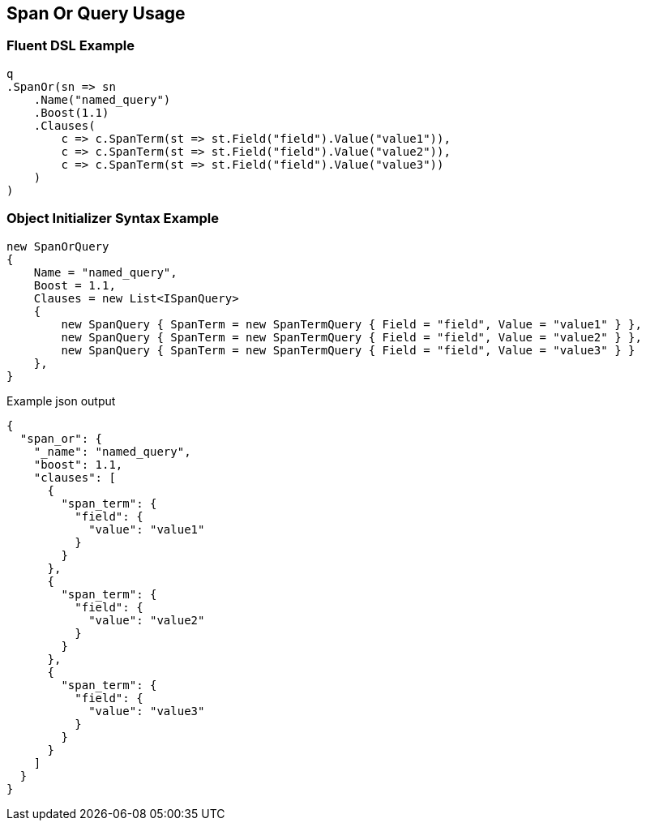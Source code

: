 :ref_current: https://www.elastic.co/guide/en/elasticsearch/reference/current

:github: https://github.com/elastic/elasticsearch-net

:imagesdir: ../../../images/

[[span-or-query-usage]]
== Span Or Query Usage

=== Fluent DSL Example

[source,csharp]
----
q
.SpanOr(sn => sn
    .Name("named_query")
    .Boost(1.1)
    .Clauses(
        c => c.SpanTerm(st => st.Field("field").Value("value1")),
        c => c.SpanTerm(st => st.Field("field").Value("value2")),
        c => c.SpanTerm(st => st.Field("field").Value("value3"))
    )
)
----

=== Object Initializer Syntax Example

[source,csharp]
----
new SpanOrQuery
{
    Name = "named_query",
    Boost = 1.1,
    Clauses = new List<ISpanQuery>
    {
        new SpanQuery { SpanTerm = new SpanTermQuery { Field = "field", Value = "value1" } },
        new SpanQuery { SpanTerm = new SpanTermQuery { Field = "field", Value = "value2" } },
        new SpanQuery { SpanTerm = new SpanTermQuery { Field = "field", Value = "value3" } }
    },
}
----

[source,javascript]
.Example json output
----
{
  "span_or": {
    "_name": "named_query",
    "boost": 1.1,
    "clauses": [
      {
        "span_term": {
          "field": {
            "value": "value1"
          }
        }
      },
      {
        "span_term": {
          "field": {
            "value": "value2"
          }
        }
      },
      {
        "span_term": {
          "field": {
            "value": "value3"
          }
        }
      }
    ]
  }
}
----

